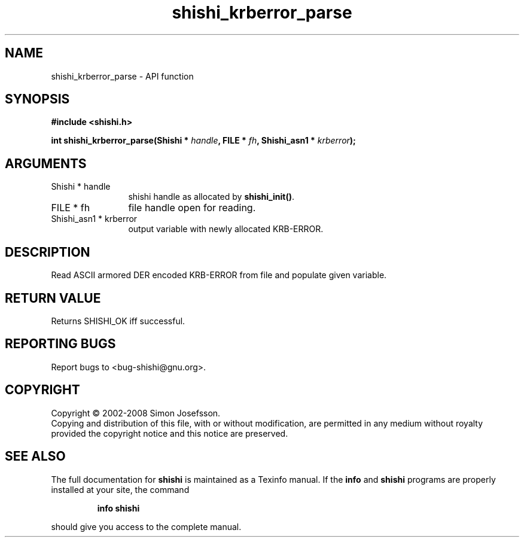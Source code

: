.\" DO NOT MODIFY THIS FILE!  It was generated by gdoc.
.TH "shishi_krberror_parse" 3 "0.0.39" "shishi" "shishi"
.SH NAME
shishi_krberror_parse \- API function
.SH SYNOPSIS
.B #include <shishi.h>
.sp
.BI "int shishi_krberror_parse(Shishi * " handle ", FILE * " fh ", Shishi_asn1 * " krberror ");"
.SH ARGUMENTS
.IP "Shishi * handle" 12
shishi handle as allocated by \fBshishi_init()\fP.
.IP "FILE * fh" 12
file handle open for reading.
.IP "Shishi_asn1 * krberror" 12
output variable with newly allocated KRB\-ERROR.
.SH "DESCRIPTION"
Read ASCII armored DER encoded KRB\-ERROR from file and populate given
variable.
.SH "RETURN VALUE"
Returns SHISHI_OK iff successful.
.SH "REPORTING BUGS"
Report bugs to <bug-shishi@gnu.org>.
.SH COPYRIGHT
Copyright \(co 2002-2008 Simon Josefsson.
.br
Copying and distribution of this file, with or without modification,
are permitted in any medium without royalty provided the copyright
notice and this notice are preserved.
.SH "SEE ALSO"
The full documentation for
.B shishi
is maintained as a Texinfo manual.  If the
.B info
and
.B shishi
programs are properly installed at your site, the command
.IP
.B info shishi
.PP
should give you access to the complete manual.

